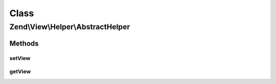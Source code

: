 .. View/Helper/AbstractHelper.php generated using docpx on 01/30/13 03:02pm


Class
*****

Zend\\View\\Helper\\AbstractHelper
==================================

Methods
-------

setView
+++++++

.. function:: setView()


    Set the View object

    :param Renderer: 

    :rtype: AbstractHelper 



getView
+++++++

.. function:: getView()


    Get the view object

    :rtype: null|Renderer 



